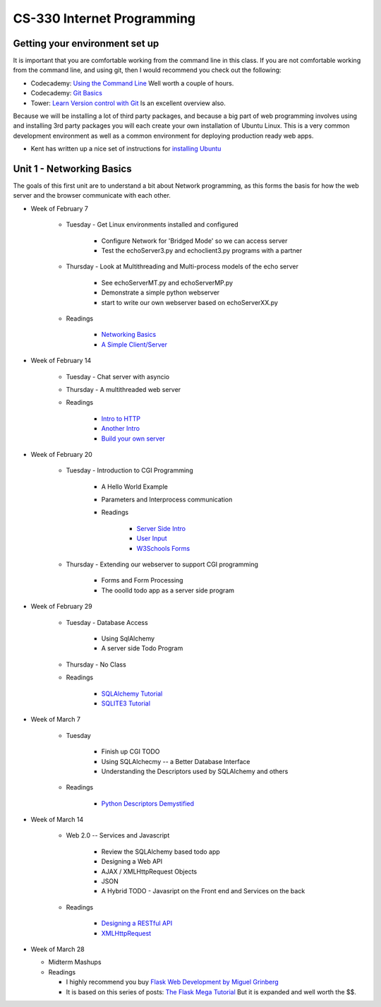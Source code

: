 CS-330 Internet Programming
===========================


Getting your environment set up
-------------------------------

It is important that you are comfortable working from the command line in this class.  If you are not comfortable working from the command line, and using git, then I would recommend you check out the following:

* Codecademy: `Using the Command Line <https://www.codecademy.com/learn/learn-the-command-line>`_  Well worth a couple of hours.
* Codecademy: `Git Basics <https://www.codecademy.com/learn/learn-git>`_
* Tower: `Learn Version control with Git <https://www.git-tower.com/learn/git/ebook>`_ Is an excellent overview also.

Because we will be installing a lot of third party packages, and because a big part of web programming involves using and installing 3rd party packages you will each create your own installation of Ubuntu Linux.  This is a very common development environment as well as a common environment for deploying production ready web apps.

* Kent has written up a nice set of instructions for `installing Ubuntu <http://knuth.luther.edu/~leekent/stories/installing-linux-in-our-lab.html>`_



Unit 1 - Networking Basics
--------------------------

The goals of this first unit are to understand a bit about Network programming, as this forms the basis for how the web server and the browser communicate with each other.

* Week of February 7

    * Tuesday - Get Linux environments installed and configured

        * Configure Network for 'Bridged Mode' so we can access server
        * Test the echoServer3.py and echoclient3.py programs with a partner

    * Thursday - Look at Multithreading and Multi-process models of the echo server

        * See echoServerMT.py and echoServerMP.py
        * Demonstrate a simple python webserver
        * start to write our own webserver based on echoServerXX.py

    * Readings

        * `Networking Basics <http://www.bogotobogo.com/cplusplus/sockets_server_client.php>`_
        * `A Simple Client/Server <http://www.bogotobogo.com/python/python_network_programming_server_client.php>`_



* Week of February 14

    * Tuesday  - Chat server with asyncio

    * Thursday - A multithreaded web server

    * Readings

        * `Intro to HTTP <http://code.tutsplus.com/tutorials/http-the-protocol-every-web-developer-must-know-part-1--net-31177>`_
        * `Another Intro <http://www.tutorialspoint.com/http/index.htm>`_
        * `Build your own server <https://ruslanspivak.com/lsbaws-part1/>`_

* Week of February 20

    * Tuesday  -  Introduction to CGI Programming

        * A Hello World Example
        * Parameters and Interprocess communication
        * Readings

           * `Server Side Intro <http://interactivepython.org/runestone/static/webfundamentals/CGI/basiccgi.html>`_
           * `User Input <http://interactivepython.org/runestone/static/webfundamentals/CGI/forms.html>`_
           * `W3Schools Forms <http://www.w3schools.com/html/html_forms.asp>`_

    * Thursday - Extending our webserver to support CGI programming

        * Forms and Form Processing
        * The ooolld todo app as a server side program

* Week of February 29

    * Tuesday - Database Access

        * Using SqlAlchemy
        * A server side Todo Program

    * Thursday - No Class

    * Readings

        * `SQLAlchemy Tutorial <http://docs.sqlalchemy.org/en/latest/orm/tutorial.html>`_
        * `SQLITE3 Tutorial <https://docs.python.org/2/library/sqlite3.html>`_

* Week of March 7

    * Tuesday

        * Finish up CGI TODO
        * Using SQLAlchecmy -- a Better Database Interface
        * Understanding the Descriptors used by SQLAlchemy and others

    * Readings

        * `Python Descriptors Demystified <http://nbviewer.jupyter.org/urls/gist.github.com/ChrisBeaumont/5758381/raw/descriptor_writeup.ipynb>`_

* Week of March 14

    * Web 2.0 -- Services and Javascript

        * Review the SQLAlchemy based todo app
        * Designing a Web API
        * AJAX / XMLHttpRequest Objects
        * JSON
        * A Hybrid TODO - Javasript on the Front end and Services on the back

    * Readings

        * `Designing a RESTful API <http://blog.miguelgrinberg.com/post/designing-a-restful-api-with-python-and-flask>`_
        * `XMLHttpRequest <http://www.w3schools.com/ajax/ajax_xmlhttprequest_create.asp>`_
        
        
* Week of March 28

  * Midterm Mashups
  
  * Readings
  
    * I highly recommend you buy `Flask Web Development by Miguel Grinberg <http://flaskbook.com>`_
    * It is based on this series of posts: `The Flask Mega Tutorial <http://blog.miguelgrinberg.com/post/the-flask-mega-tutorial-now-with-python-3-support>`_  But it is expanded and well worth the $$.
    
    
        
